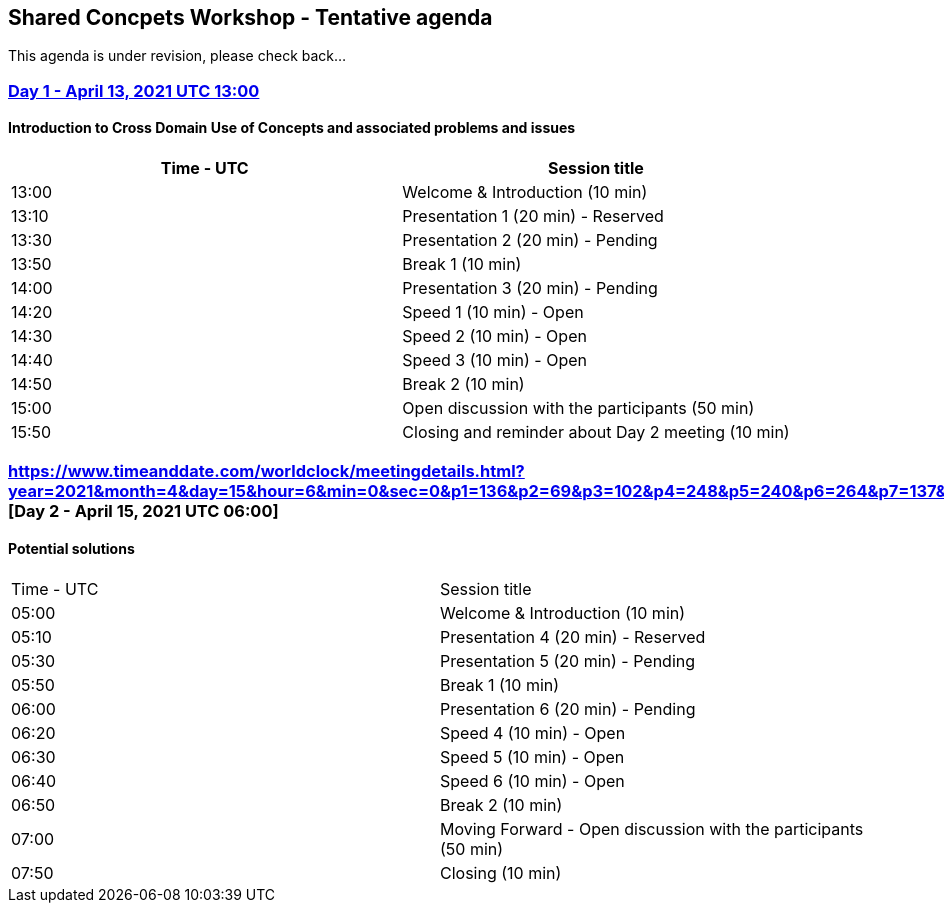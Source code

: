 == Shared Concpets Workshop - Tentative agenda

This agenda is under revision, please check back...

=== https://www.timeanddate.com/worldclock/meetingdetails.html?year=2021&month=4&day=13&hour=13&min=0&sec=0&p1=136&p2=69&p3=102&p4=248&p5=240&p6=264&p7=137&p8=263[Day 1 - April 13, 2021 UTC 13:00]

==== Introduction to Cross Domain Use of Concepts and associated problems and issues

|===
|Time - UTC | Session title

| 13:00 | Welcome & Introduction (10 min)
| 13:10 | Presentation 1 (20 min) - Reserved
| 13:30 | Presentation 2 (20 min) - Pending
| 13:50 | Break 1 (10 min) 
| 14:00 | Presentation 3 (20 min) - Pending
| 14:20 | Speed 1 (10 min) - Open
| 14:30 | Speed 2 (10 min) - Open
| 14:40 | Speed 3 (10 min) - Open
| 14:50 | Break 2 (10 min)
| 15:00 | Open discussion with the participants (50 min)
| 15:50 | Closing and reminder about Day 2 meeting (10 min)
|===
  
=== https://www.timeanddate.com/worldclock/meetingdetails.html?year=2021&month=4&day=15&hour=6&min=0&sec=0&p1=136&p2=69&p3=102&p4=248&p5=240&p6=264&p7=137&p8=263 [Day 2 - April 15, 2021 UTC 06:00]

==== Potential solutions

|===
|Time - UTC | Session title
| 05:00 | Welcome & Introduction (10 min) 
| 05:10 | Presentation 4 (20 min) - Reserved
| 05:30 | Presentation 5 (20 min) - Pending
| 05:50 | Break 1 (10 min)
| 06:00 | Presentation 6 (20 min) - Pending
| 06:20 | Speed 4 (10 min) - Open
| 06:30 | Speed 5 (10 min) - Open
| 06:40 | Speed 6 (10 min) - Open
| 06:50 | Break 2 (10 min)
| 07:00 | Moving Forward - Open discussion with the participants (50 min)
| 07:50 | Closing (10 min)
|===
